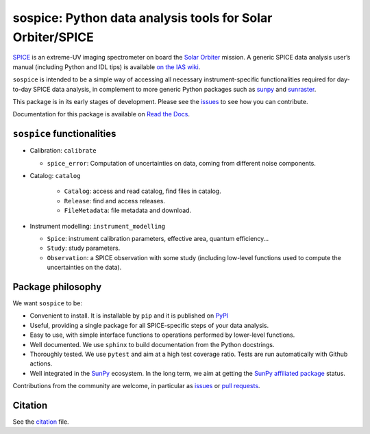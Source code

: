 sospice: Python data analysis tools for Solar Orbiter/SPICE
===========================================================

|Latest version| |Docs| |python| |CI|

.. |Latest version| image:: https://img.shields.io/pypi/v/sospice.svg
   :target: https://pypi.org/project/sospice/
   :alt: Latest version on PyPI
.. |Docs| image:: https://readthedocs.org/projects/sospice/badge/?version=latest
    :target: https://sospice.readthedocs.io/en/latest/?badge=latest
    :alt: Documentation Status
.. |python| image:: https://img.shields.io/pypi/pyversions/sunpy
   :alt: PyPI - Python Version
.. |CI| image:: https://github.com/solo-spice/sospice/actions/workflows/python-package.yml/badge.svg?branch=main
   :target: https://github.com/solo-spice/sospice/actions/workflows/python-package.yml

`SPICE <https://spice.ias.u-psud.fr/>`__ is an extreme-UV imaging
spectrometer on board the `Solar
Orbiter <http://sci.esa.int/solar-orbiter/>`__ mission.
A generic SPICE data analysis user’s manual (including Python and IDL
tips) is available `on the IAS
wiki <https://spice-wiki.ias.u-psud.fr/doku.php/data:data_analysis_manual>`__.

``sospice`` is intended to be a simple way of accessing all necessary
instrument-specific functionalities required for day-to-day SPICE data analysis,
in complement to more generic Python packages such as
`sunpy <https://sunpy.org/>`__ and
`sunraster <https://github.com/sunpy/sunraster/>`__.

This package is in its early stages of development. Please see the
`issues <https://github.com/solo-spice/sospice/issues>`__ to see how you
can contribute.

Documentation for this package is available on `Read the Docs <https://sospice.readthedocs.io/en/latest/>`__.


``sospice`` functionalities
---------------------------

-  Calibration: ``calibrate``

   -  ``spice_error``: Computation of uncertainties on data, coming from
      different noise components.

- Catalog: ``catalog``

   -  ``Catalog``: access and read catalog, find files in catalog.
   -  ``Release``: find and access releases.
   -  ``FileMetadata``: file metadata and download.

-  Instrument modelling: ``instrument_modelling``

   -  ``Spice``: instrument calibration parameters, effective area,
      quantum efficiency…
   -  ``Study``: study parameters.
   -  ``Observation``: a SPICE observation with some study (including
      low-level functions used to compute the uncertainties on the
      data).

Package philosophy
------------------

We want ``sospice`` to be:

-  Convenient to install. It is installable by ``pip`` and it is
   published on `PyPI <https://pypi.org/>`__
-  Useful, providing a single package for all SPICE-specific steps of
   your data analysis.
-  Easy to use, with simple interface functions to operations performed
   by lower-level functions.
-  Well documented. We use ``sphinx`` to build documentation from the
   Python docstrings.
-  Thoroughly tested. We use ``pytest`` and aim at a high test coverage
   ratio. Tests are run automatically with Github actions.
-  Well integrated in the `SunPy <https://sunpy.org>`__ ecosystem. In
   the long term, we aim at getting the `SunPy affiliated
   package <https://sunpy.org/project/affiliated>`__ status.

Contributions from the community are welcome, in particular as
`issues <https://github.com/solo-spice/sospice/issues>`__ or `pull
requests <https://github.com/solo-spice/sospice/pulls>`__.

Citation
--------

See the `citation <sospice/CITATION.rst>`__ file.

